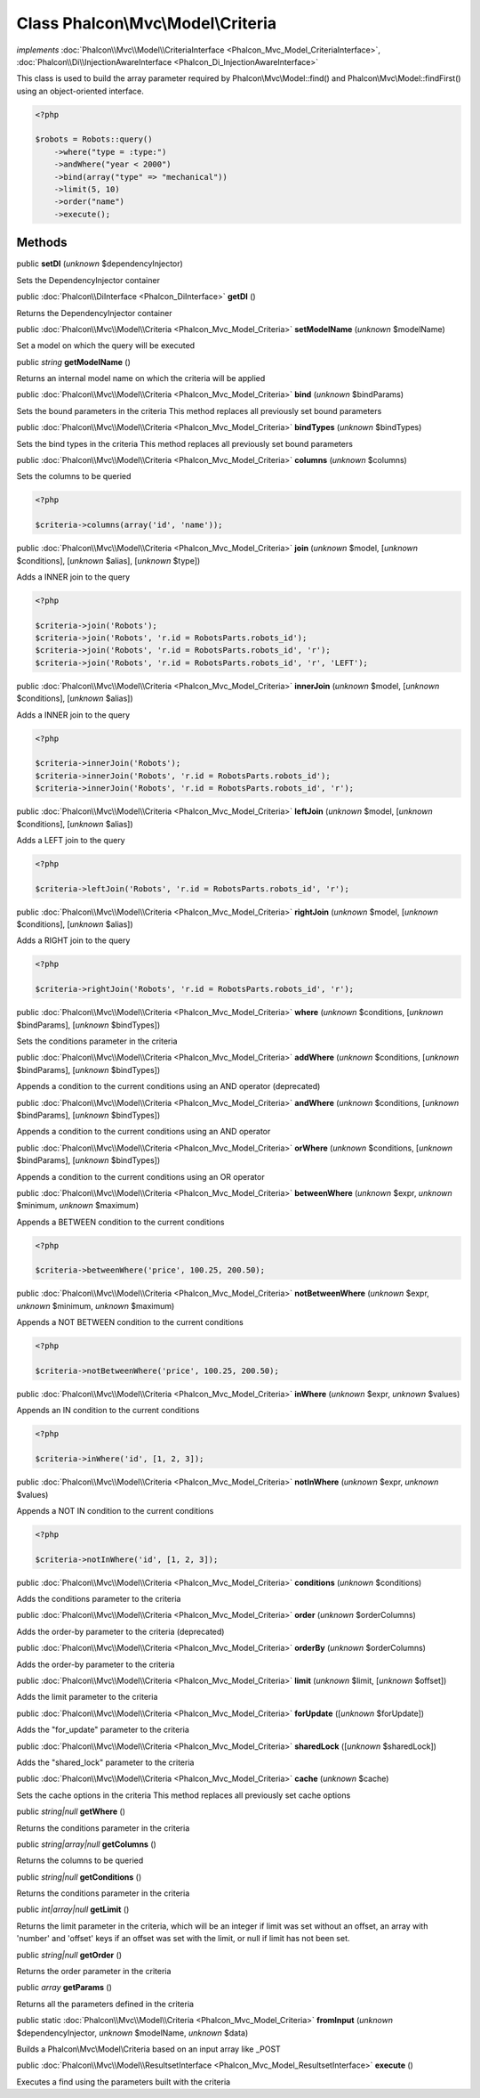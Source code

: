 Class **Phalcon\\Mvc\\Model\\Criteria**
=======================================

*implements* :doc:`Phalcon\\Mvc\\Model\\CriteriaInterface <Phalcon_Mvc_Model_CriteriaInterface>`, :doc:`Phalcon\\Di\\InjectionAwareInterface <Phalcon_Di_InjectionAwareInterface>`

This class is used to build the array parameter required by Phalcon\\Mvc\\Model::find() and Phalcon\\Mvc\\Model::findFirst() using an object-oriented interface.  

.. code-block:: php

    <?php

    $robots = Robots::query()
        ->where("type = :type:")
        ->andWhere("year < 2000")
        ->bind(array("type" => "mechanical"))
        ->limit(5, 10)
        ->order("name")
        ->execute();



Methods
-------

public  **setDI** (*unknown* $dependencyInjector)

Sets the DependencyInjector container



public :doc:`Phalcon\\DiInterface <Phalcon_DiInterface>`  **getDI** ()

Returns the DependencyInjector container



public :doc:`Phalcon\\Mvc\\Model\\Criteria <Phalcon_Mvc_Model_Criteria>`  **setModelName** (*unknown* $modelName)

Set a model on which the query will be executed



public *string*  **getModelName** ()

Returns an internal model name on which the criteria will be applied



public :doc:`Phalcon\\Mvc\\Model\\Criteria <Phalcon_Mvc_Model_Criteria>`  **bind** (*unknown* $bindParams)

Sets the bound parameters in the criteria This method replaces all previously set bound parameters



public :doc:`Phalcon\\Mvc\\Model\\Criteria <Phalcon_Mvc_Model_Criteria>`  **bindTypes** (*unknown* $bindTypes)

Sets the bind types in the criteria This method replaces all previously set bound parameters



public :doc:`Phalcon\\Mvc\\Model\\Criteria <Phalcon_Mvc_Model_Criteria>`  **columns** (*unknown* $columns)

Sets the columns to be queried 

.. code-block:: php

    <?php

    $criteria->columns(array('id', 'name'));




public :doc:`Phalcon\\Mvc\\Model\\Criteria <Phalcon_Mvc_Model_Criteria>`  **join** (*unknown* $model, [*unknown* $conditions], [*unknown* $alias], [*unknown* $type])

Adds a INNER join to the query 

.. code-block:: php

    <?php

    $criteria->join('Robots');
    $criteria->join('Robots', 'r.id = RobotsParts.robots_id');
    $criteria->join('Robots', 'r.id = RobotsParts.robots_id', 'r');
    $criteria->join('Robots', 'r.id = RobotsParts.robots_id', 'r', 'LEFT');




public :doc:`Phalcon\\Mvc\\Model\\Criteria <Phalcon_Mvc_Model_Criteria>`  **innerJoin** (*unknown* $model, [*unknown* $conditions], [*unknown* $alias])

Adds a INNER join to the query 

.. code-block:: php

    <?php

    $criteria->innerJoin('Robots');
    $criteria->innerJoin('Robots', 'r.id = RobotsParts.robots_id');
    $criteria->innerJoin('Robots', 'r.id = RobotsParts.robots_id', 'r');




public :doc:`Phalcon\\Mvc\\Model\\Criteria <Phalcon_Mvc_Model_Criteria>`  **leftJoin** (*unknown* $model, [*unknown* $conditions], [*unknown* $alias])

Adds a LEFT join to the query 

.. code-block:: php

    <?php

    $criteria->leftJoin('Robots', 'r.id = RobotsParts.robots_id', 'r');




public :doc:`Phalcon\\Mvc\\Model\\Criteria <Phalcon_Mvc_Model_Criteria>`  **rightJoin** (*unknown* $model, [*unknown* $conditions], [*unknown* $alias])

Adds a RIGHT join to the query 

.. code-block:: php

    <?php

    $criteria->rightJoin('Robots', 'r.id = RobotsParts.robots_id', 'r');




public :doc:`Phalcon\\Mvc\\Model\\Criteria <Phalcon_Mvc_Model_Criteria>`  **where** (*unknown* $conditions, [*unknown* $bindParams], [*unknown* $bindTypes])

Sets the conditions parameter in the criteria



public :doc:`Phalcon\\Mvc\\Model\\Criteria <Phalcon_Mvc_Model_Criteria>`  **addWhere** (*unknown* $conditions, [*unknown* $bindParams], [*unknown* $bindTypes])

Appends a condition to the current conditions using an AND operator (deprecated)



public :doc:`Phalcon\\Mvc\\Model\\Criteria <Phalcon_Mvc_Model_Criteria>`  **andWhere** (*unknown* $conditions, [*unknown* $bindParams], [*unknown* $bindTypes])

Appends a condition to the current conditions using an AND operator



public :doc:`Phalcon\\Mvc\\Model\\Criteria <Phalcon_Mvc_Model_Criteria>`  **orWhere** (*unknown* $conditions, [*unknown* $bindParams], [*unknown* $bindTypes])

Appends a condition to the current conditions using an OR operator



public :doc:`Phalcon\\Mvc\\Model\\Criteria <Phalcon_Mvc_Model_Criteria>`  **betweenWhere** (*unknown* $expr, *unknown* $minimum, *unknown* $maximum)

Appends a BETWEEN condition to the current conditions 

.. code-block:: php

    <?php

    $criteria->betweenWhere('price', 100.25, 200.50);




public :doc:`Phalcon\\Mvc\\Model\\Criteria <Phalcon_Mvc_Model_Criteria>`  **notBetweenWhere** (*unknown* $expr, *unknown* $minimum, *unknown* $maximum)

Appends a NOT BETWEEN condition to the current conditions 

.. code-block:: php

    <?php

    $criteria->notBetweenWhere('price', 100.25, 200.50);




public :doc:`Phalcon\\Mvc\\Model\\Criteria <Phalcon_Mvc_Model_Criteria>`  **inWhere** (*unknown* $expr, *unknown* $values)

Appends an IN condition to the current conditions 

.. code-block:: php

    <?php

    $criteria->inWhere('id', [1, 2, 3]);




public :doc:`Phalcon\\Mvc\\Model\\Criteria <Phalcon_Mvc_Model_Criteria>`  **notInWhere** (*unknown* $expr, *unknown* $values)

Appends a NOT IN condition to the current conditions 

.. code-block:: php

    <?php

    $criteria->notInWhere('id', [1, 2, 3]);




public :doc:`Phalcon\\Mvc\\Model\\Criteria <Phalcon_Mvc_Model_Criteria>`  **conditions** (*unknown* $conditions)

Adds the conditions parameter to the criteria



public :doc:`Phalcon\\Mvc\\Model\\Criteria <Phalcon_Mvc_Model_Criteria>`  **order** (*unknown* $orderColumns)

Adds the order-by parameter to the criteria (deprecated)



public :doc:`Phalcon\\Mvc\\Model\\Criteria <Phalcon_Mvc_Model_Criteria>`  **orderBy** (*unknown* $orderColumns)

Adds the order-by parameter to the criteria



public :doc:`Phalcon\\Mvc\\Model\\Criteria <Phalcon_Mvc_Model_Criteria>`  **limit** (*unknown* $limit, [*unknown* $offset])

Adds the limit parameter to the criteria



public :doc:`Phalcon\\Mvc\\Model\\Criteria <Phalcon_Mvc_Model_Criteria>`  **forUpdate** ([*unknown* $forUpdate])

Adds the "for_update" parameter to the criteria



public :doc:`Phalcon\\Mvc\\Model\\Criteria <Phalcon_Mvc_Model_Criteria>`  **sharedLock** ([*unknown* $sharedLock])

Adds the "shared_lock" parameter to the criteria



public :doc:`Phalcon\\Mvc\\Model\\Criteria <Phalcon_Mvc_Model_Criteria>`  **cache** (*unknown* $cache)

Sets the cache options in the criteria This method replaces all previously set cache options



public *string|null*  **getWhere** ()

Returns the conditions parameter in the criteria



public *string|array|null*  **getColumns** ()

Returns the columns to be queried



public *string|null*  **getConditions** ()

Returns the conditions parameter in the criteria



public *int|array|null*  **getLimit** ()

Returns the limit parameter in the criteria, which will be an integer if limit was set without an offset, an array with 'number' and 'offset' keys if an offset was set with the limit, or null if limit has not been set.



public *string|null*  **getOrder** ()

Returns the order parameter in the criteria



public *array*  **getParams** ()

Returns all the parameters defined in the criteria



public static :doc:`Phalcon\\Mvc\\Model\\Criteria <Phalcon_Mvc_Model_Criteria>`  **fromInput** (*unknown* $dependencyInjector, *unknown* $modelName, *unknown* $data)

Builds a Phalcon\\Mvc\\Model\\Criteria based on an input array like _POST



public :doc:`Phalcon\\Mvc\\Model\\ResultsetInterface <Phalcon_Mvc_Model_ResultsetInterface>`  **execute** ()

Executes a find using the parameters built with the criteria



